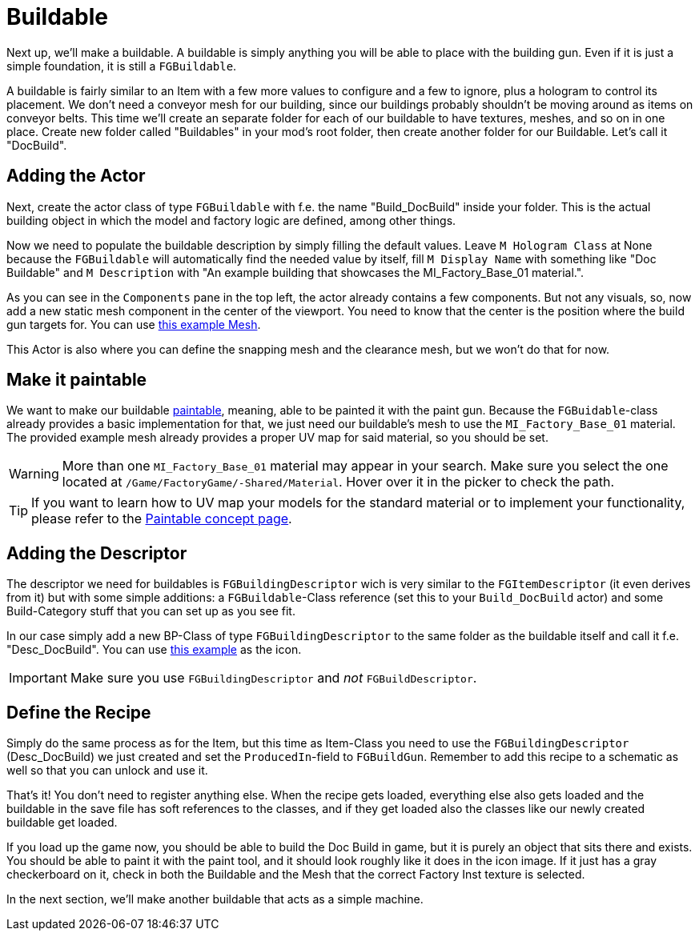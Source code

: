 = Buildable

Next up, we'll make a buildable. A buildable is simply anything you will be able to place with the
building gun. Even if it is just a simple foundation, it is still a `FGBuildable`.

A buildable is fairly similar to an Item with a few more values to configure and a few to ignore, plus a hologram to control its placement.
We don't need a conveyor mesh for our building, since our buildings probably shouldn't be moving around as items on conveyor belts.
This time we'll create an separate folder for each of our buildable to have textures, meshes, and so on in one place.
Create new folder called "Buildables" in your mod's root folder, then create another folder for our Buildable. Let's call it "DocBuild".

== Adding the Actor

Next, create the actor class of type `FGBuildable` with f.e. the name "Build_DocBuild" inside your folder.
This is the actual building object in which the model and factory logic are defined, among other things.

Now we need to populate the buildable description by simply filling the default values.
Leave `M Hologram Class` at None because the `FGBuildable` will automatically find the needed value by itself,
fill `M Display Name` with something like "Doc Buildable"
and `M Description` with "An example building that showcases the MI_Factory_Base_01 material.".

As you can see in the `Components` pane in the top left, the actor already contains a few components.
But not any visuals, so, now add a new static mesh component in the center of the viewport.
You need to know that the center is the position where the build gun targets for.
You can use link:{attachmentsdir}/BeginnersGuide/simpleMod/Mesh_DocBuild.fbx[this example Mesh].

This Actor is also where you can define the snapping mesh and the clearance mesh, but we won't do that for now.

== Make it paintable

We want to make our buildable xref:Development/Satisfactory/Paintable.adoc[paintable], meaning, able to be painted it with the paint gun.
Because the `FGBuidable`-class already provides a basic implementation for that, we just need our buildable's mesh to use the `MI_Factory_Base_01` material.
The provided example mesh already provides a proper UV map for said material, so you should be set.

[WARNING]
====
More than one `MI_Factory_Base_01` material may appear in your search. Make sure you select the one located at `/Game/FactoryGame/-Shared/Material`. Hover over it in the picker to check the path.
====

[TIP]
====
If you want to learn how to UV map your models for the standard material
or to implement your functionality, please refer to the
xref:Development/Satisfactory/Paintable.adoc[Paintable concept page].
====

== Adding the Descriptor

The descriptor we need for buildables is `FGBuildingDescriptor`
wich is very similar to the `FGItemDescriptor` (it even derives from it)
but with some simple additions: a `FGBuildable`-Class reference (set this to your `Build_DocBuild` actor)
and some Build-Category stuff that you can set up as you see fit.

In our case simply add a new BP-Class of type `FGBuildingDescriptor` to the same folder as the buildable itself
and call it f.e. "Desc_DocBuild". You can use link:{attachmentsdir}/BeginnersGuide/simpleMod/Icon_DocBuild.png[this example] as the icon.

[IMPORTANT]
====
Make sure you use `FGBuildingDescriptor` and _not_ `FGBuildDescriptor`.
====

== Define the Recipe

Simply do the same process as for the Item, but this time as Item-Class you need
to use the `FGBuildingDescriptor` (Desc_DocBuild) we just created
and set the `ProducedIn`-field to `FGBuildGun`. Remember to add this recipe to a schematic as well so that you can unlock and use it.

That's it! You don't need to register anything else.
When the recipe gets loaded, everything else also gets loaded
and the buildable in the save file has soft references to the classes,
and if they get loaded also the classes like our newly created buildable get loaded.

If you load up the game now, you should be able to build the Doc Build in game, but it is purely an object that sits there and exists. You should be able to paint it with the paint tool, and it should look roughly like it does in the icon image. If it just has a gray checkerboard on it, check in both the Buildable and the Mesh that the correct Factory Inst texture is selected. 

In the next section, we'll make another buildable that acts as a simple machine.
